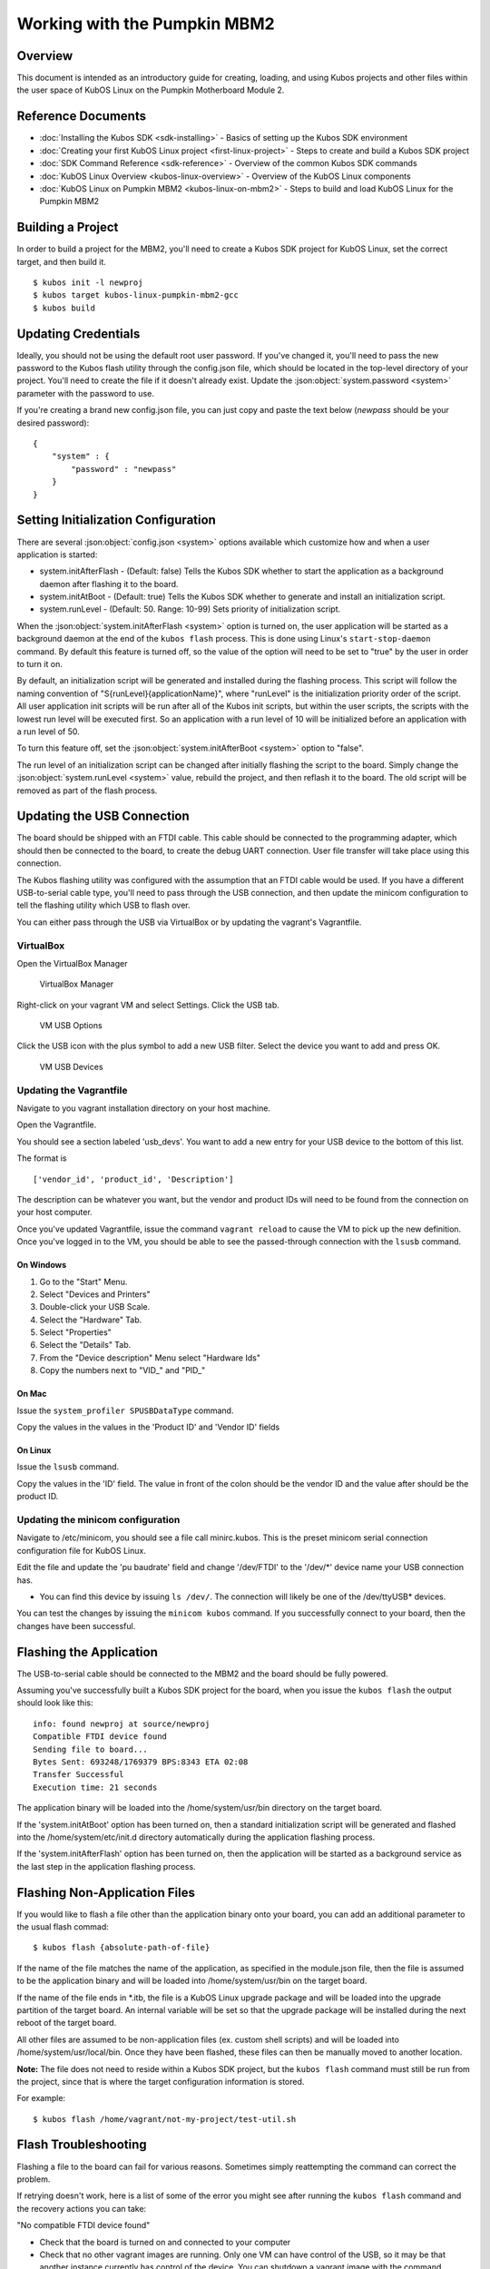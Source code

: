 Working with the Pumpkin MBM2
=============================

Overview
--------

This document is intended as an introductory guide for creating,
loading, and using Kubos projects and other files within the user space
of KubOS Linux on the Pumpkin Motherboard Module 2.

Reference Documents
-------------------

-  :doc:`Installing the Kubos SDK <sdk-installing>` - Basics of
   setting up the Kubos SDK environment
-  :doc:`Creating your first KubOS Linux project <first-linux-project>` - Steps to
   create and build a Kubos SDK project
-  :doc:`SDK Command Reference <sdk-reference>` - Overview of the
   common Kubos SDK commands
-  :doc:`KubOS Linux Overview <kubos-linux-overview>` - Overview of
   the KubOS Linux components
-  :doc:`KubOS Linux on Pumpkin MBM2 <kubos-linux-on-mbm2>` - Steps to
   build and load KubOS Linux for the Pumpkin MBM2

Building a Project
------------------

In order to build a project for the MBM2, you'll need to create a
Kubos SDK project for KubOS Linux, set the correct target, and then
build it.

::

    $ kubos init -l newproj
    $ kubos target kubos-linux-pumpkin-mbm2-gcc
    $ kubos build

.. _updating-credentials:

Updating Credentials
--------------------

Ideally, you should not be using the default root user password. If
you've changed it, you'll need to pass the new password to the Kubos
flash utility through the config.json file, which should be located in
the top-level directory of your project. You'll need to create the file
if it doesn't already exist. Update the :json:object:`system.password <system>` parameter with
the password to use.

If you're creating a brand new config.json file, you can just copy and
paste the text below (*newpass* should be your desired password):

::

    {
        "system" : {
            "password" : "newpass"
        }
    }

Setting Initialization Configuration
------------------------------------

There are several :json:object:`config.json <system>` options available which customize how and
when a user application is started:

-  system.initAfterFlash - (Default: false) Tells the Kubos SDK whether
   to start the application as a background daemon after flashing it to
   the board.
-  system.initAtBoot - (Default: true) Tells the Kubos SDK whether to
   generate and install an initialization script.
-  system.runLevel - (Default: 50. Range: 10-99) Sets priority of
   initialization script.

When the :json:object:`system.initAfterFlash <system>` option is turned on, the user
application will be started as a background daemon at the end of the
``kubos flash`` process. This is done using Linux's
``start-stop-daemon`` command. By default this feature is turned off, so
the value of the option will need to be set to "true" by the user in
order to turn it on.

By default, an initialization script will be generated and installed
during the flashing process. This script will follow the naming
convention of "S{runLevel}{applicationName}", where "runLevel" is the
initialization priority order of the script. All user application init
scripts will be run after all of the Kubos init scripts, but within the
user scripts, the scripts with the lowest run level will be executed
first. So an application with a run level of 10 will be initialized
before an application with a run level of 50.

To turn this feature off, set the :json:object:`system.initAfterBoot <system>` option to
"false".

The run level of an initialization script can be changed after initially
flashing the script to the board. Simply change the :json:object:`system.runLevel <system>`
value, rebuild the project, and then reflash it to the board. The old
script will be removed as part of the flash process.

Updating the USB Connection
---------------------------

The board should be shipped with an FTDI cable. This cable should be
connected to the programming adapter, which should then be connected to
the board, to create the debug UART connection. User file transfer will
take place using this connection.

The Kubos flashing utility was configured with the assumption that an
FTDI cable would be used. If you have a different USB-to-serial cable
type, you'll need to pass through the USB connection, and then update
the minicom configuration to tell the flashing utility which USB to
flash over.

You can either pass through the USB via VirtualBox or by updating the
vagrant's Vagrantfile.

VirtualBox
~~~~~~~~~~

Open the VirtualBox Manager

.. figure:: images/virtualbox.png
   :alt: VirtualBox Manager

   VirtualBox Manager

Right-click on your vagrant VM and select Settings. Click the USB tab.

.. figure:: images/usb_options.png
   :alt: VM USB Options

   VM USB Options

Click the USB icon with the plus symbol to add a new USB filter. Select
the device you want to add and press OK.

.. figure:: images/usb_devices.png
   :alt: VM USB Devices

   VM USB Devices

Updating the Vagrantfile
~~~~~~~~~~~~~~~~~~~~~~~~

Navigate to you vagrant installation directory on your host machine.

Open the Vagrantfile.

You should see a section labeled 'usb\_devs'. You want to add a new
entry for your USB device to the bottom of this list.

The format is

::

    ['vendor_id', 'product_id', 'Description']

The description can be whatever you want, but the vendor and product IDs
will need to be found from the connection on your host computer.

Once you've updated Vagrantfile, issue the command ``vagrant reload`` to
cause the VM to pick up the new definition. Once you've logged in to the
VM, you should be able to see the passed-through connection with the
``lsusb`` command.

On Windows
^^^^^^^^^^

1. Go to the "Start" Menu.
2. Select "Devices and Printers"
3. Double-click your USB Scale.
4. Select the "Hardware" Tab.
5. Select "Properties"
6. Select the "Details" Tab.
7. From the "Device description" Menu select "Hardware Ids"
8. Copy the numbers next to "VID\_" and "PID\_"

On Mac
^^^^^^

Issue the ``system_profiler SPUSBDataType`` command.

Copy the values in the values in the 'Product ID' and 'Vendor ID' fields

On Linux
^^^^^^^^

Issue the ``lsusb`` command.

Copy the values in the 'ID' field. The value in front of the colon
should be the vendor ID and the value after should be the product ID.

Updating the minicom configuration
~~~~~~~~~~~~~~~~~~~~~~~~~~~~~~~~~~

Navigate to /etc/minicom, you should see a file call minirc.kubos. This
is the preset minicom serial connection configuration file for KubOS
Linux.

Edit the file and update the 'pu baudrate' field and change '/dev/FTDI'
to the '/dev/\*' device name your USB connection has.

-  You can find this device by issuing ``ls /dev/``. The connection will
   likely be one of the /dev/ttyUSB\* devices.

You can test the changes by issuing the ``minicom kubos`` command. If
you successfully connect to your board, then the changes have been
successful.

Flashing the Application
------------------------

The USB-to-serial cable should be connected to the MBM2 and the board 
should be fully powered.

Assuming you've successfully built a Kubos SDK project for the board, 
when you issue the ``kubos flash`` the output should look like this:

::

    info: found newproj at source/newproj
    Compatible FTDI device found
    Sending file to board...
    Bytes Sent: 693248/1769379 BPS:8343 ETA 02:08
    Transfer Successful
    Execution time: 21 seconds

The application binary will be loaded into the /home/system/usr/bin
directory on the target board.

If the 'system.initAtBoot' option has been turned on, then a standard
initialization script will be generated and flashed into the
/home/system/etc/init.d directory automatically during the application
flashing process.

If the 'system.initAfterFlash' option has been turned on, then the
application will be started as a background service as the last step in
the application flashing process.

Flashing Non-Application Files
------------------------------

If you would like to flash a file other than the application binary onto
your board, you can add an additional parameter to the usual flash
commad:

::

    $ kubos flash {absolute-path-of-file}

If the name of the file matches the name of the application, as
specified in the module.json file, then the file is assumed to be the
application binary and will be loaded into /home/system/usr/bin on the
target board.

If the name of the file ends in \*.itb, the file is a KubOS Linux
upgrade package and will be loaded into the upgrade partition of the
target board. An internal variable will be set so that the upgrade
package will be installed during the next reboot of the target board.

All other files are assumed to be non-application files (ex. custom
shell scripts) and will be loaded into /home/system/usr/local/bin. Once
they have been flashed, these files can then be manually moved to
another location.

**Note:** The file does not need to reside within a Kubos SDK project,
but the ``kubos flash`` command must still be run from the project,
since that is where the target configuration information is stored.

For example:

::

    $ kubos flash /home/vagrant/not-my-project/test-util.sh
    
.. _flash-troubleshooting:

Flash Troubleshooting
---------------------

Flashing a file to the board can fail for various reasons. Sometimes
simply reattempting the command can correct the problem.

If retrying doesn't work, here is a list of some of the error you might
see after running the ``kubos flash`` command and the recovery actions
you can take:

"No compatible FTDI device found"

-  Check that the board is turned on and connected to your computer
-  Check that no other vagrant images are running. Only one VM can have
   control of the USB, so it may be that another instance currently has
   control of the device. You can shutdown a vagrant image with the
   command ``vagrant halt``
-  Verify that the USB is showing up within the vagrant environment with
   the ``lsusb`` command. You should see an FTDI device
-  Verify that the USB has been mapped to a linux device. Issue the
   command ``ls /dev``. You should see a /dev/ttyUSB\* device. If you
   don't, try rebooting your vagrant image (``vagrant halt``,
   ``vagrant up``)

"Transfer Failed: Connection Failed"

-  The SDK was unable to connect to the board
-  Verify that the USB has been mapped to a linux device. Issue the
   command ``ls /dev``. You should see a /dev/ttyUSB\* device. If you
   don't, try rebooting your vagrant image (``vagrant halt``,
   ``vagrant up``)
-  If this error occurs after the transfer process has started, then the
   SDK likely lost connection to the board. Verify that the board is
   still correctly connected and powered and try the flash command
   again.

"Transfer Failed: Invalid Password"

-  The SDK was unable to log into the board. Verify that the password is
   correctly defined in your config.json file by issuing the
   ``kubos config`` command.

System appears to have hung

-  If for some reason file transfer fails, it can take a couple minutes
   for the connection to time out and return control.
-  If you've waited a couple minutes and the system still appears hung,
   please let us know so that we can open a bug report.

Debug Console
-------------

If the MBM2 is correctly connected to your host computer, you should see
a /dev/ttyUSB\* device in your vagrant VM. The VM is set up to
automatically forward any FTDI cables that connect to a /dev/FTDI device
for ease-of-use.

The vagrant image comes pre-packaged with a minicom serial connection
configuration file for the board debug uart port. You can connect with
this configuration file using the command

::

    $ minicom kubos

Alternatively, you can manually create a serial connection with minicom
(or other terminal application) using the following connection
configuration:

+-------------+----------+
| Setting     | Value    |
+=============+==========+
| Baudrate    | 115200   |
+-------------+----------+
| Bits        | 8        |
+-------------+----------+
| Parity      | N        |
+-------------+----------+
| Stop Bits   | 1        |
+-------------+----------+

Once connected, you can log in using either a user that you've created,
or root, which has a default password of 'Kubos123'.

Fully logged in, the console should look like this:

::

    Welcome to KubOS Linux

    Kubos login: root
    Password: 
    Jan  1 00:00:16 login[212]: root login on 'ttyS0'
    ~ # 

Manual File Transfer
--------------------

If for some reason you want to manually transfer a specific file onto
the board, for example a custom script, you'll need to do the following:

Connect to the board through minicom (the file transfer protocol is not
guaranteed to work with any other terminal program)

::

    $ minicom kubos

Login to the board

::

    Welcome to minicom 2.7

    OPTIONS: I18n
    Compiled on Feb  7 2016, 13:37:27.
    Port /dev/FTDI, 21:26:43

    Press CTRL-A Z for help on special keys


    Welcome to KubOS Linux
    (none) login: root
    Password:
    Jan  1 00:00:11 login[210]: root login on 'ttyS0'
    ~ #

Navigate to the location you'd like the received file to go.

::

    ~ # mkdir righthere
    ~ # cd righthere
    ~/righthere #

Issue the zModem command to prep the board to receive a file

::

    $ rz -bZ

Press **Ctrl+a**, then press **s** to open the minicom file transfer
dialog.

::

    +-[Upload]--+
    | zmodem    |
    | ymodem    |
    | xmodem    |
    | kermit    |
    | ascii     |
    +-----------+

Select zmodem

::

    +-------------------[Select one or more files for upload]-------------------+
    |Directory: /home/vagrant                                                   |
    | [..]                                                                      |
    | [linux]                                                                   |
    | [newprj]                                                                  |
    | minicom.log                                                               |
    |                                                                           |
    |              ( Escape to exit, Space to tag )                             |
    +---------------------------------------------------------------------------+

                   [Goto]  [Prev]  [Show]   [Tag]  [Untag] [Okay]

Select the file to send:

Press ``g`` to open the Goto dialog and navigate to the desired folder
(full pathname required).

Press enter to open the file selector dialog and specify the file you
want within the current folder.

::

    +-------------------[Select one or more files for upload]-------------------+
    |Directory: /home/vagrant/linux/build/kubos-linux-pumpkin-mbm2-gcc/source   |
    | [..]                                                                      |
    | [CMakeFiles]                                                              |
    | CMakeLists.txt                                                            |
    | CTestTestfile.cmake                                                       |
    | cmake_install.cmake                                                       |
    | linux                                                                     |
    | linux.map                                                                 |
    |                +-----------------------------------------+                |
    |                |No file selected - enter filename:       |                |
    |                |> linux                                  |                |
    |                +-----------------------------------------+                |
    |                                                                           |
    |              ( Escape to exit, Space to tag )                             |
    +---------------------------------------------------------------------------+

                   [Goto]  [Prev]  [Show]   [Tag]  [Untag] [Okay]

You should see a progress dialog as your file is transferred to the
board.

::

    +-----------[zmodem upload - Press CTRL-C to quit]------------+
    |^XB00000000000000rz waiting to receive.Sending: linux        |
    |Bytes Sent:  41984/  99084   BPS:8905     ETA 00:06          |
    |                                                             |
    |                                                             |
    |                                                             |
    |                                                             |
    |                                                             |
    +-------------------------------------------------------------+

Once file transfer is complete, you should be able to press enter and
use your new file

::

    +-----------[zmodem upload - Press CTRL-C to quit]------------+
    |^XB00000000000000rz waiting to receive.Sending: linux        |
    |Bytes Sent:  99084   BPS:7982                                |
    |                                                             |
    |Transfer complete                                            |
    |                                                             |
    | READY: press any key to continue...                         |
    |                                                             |
    +-------------------------------------------------------------+

Press **Ctrl+a**, then **q** to bring up the dialog to exit minicom. Hit
enter to quit without reset.

Example Program
---------------

Let's walk through the steps to create the example KubOS Linux project.

Initialize the project

::

    $ kubos init --linux newproj

Move into the project folder

::

    $ cd newproj

Set the project target

::

    $ kubos target kubos-linux-pumpkin-mbm2-gcc

Build the project

::

    $ kubos build

Flash the project

::

    $ kubos flash

Log into the board

::

    $ minicom kubos
    Login: root/Kubos123

Run the example application

::

    $ newproj

Output should look like this:

::

    Initializing CSP
    Starting example tasks
    Ping result 80 [ms]
    Packet received on MY_PORT: Hello World
    Ping result 90 [ms]
    Packet received on MY_PORT: Hello World
    Ping result -1 [ms]
    Packet received on MY_PORT: Hello World
    Ping result 60 [ms]
    Packet received on MY_PORT: Hello World
    Ping result 50 [ms]
    Packet received on MY_PORT: Hello World

Press **Ctrl+C** to exit execution.

Press **Ctrl+A**, then **Q** to exit minicom.

.. todo:: 

    Using Peripherals
    <--------------->

User Accounts
-------------

In general, it is preferred to use a non-root user account to interact
with a Linux system. A default user account 'kubos' is included with
KubOS Linux. Other user accounts can be created using the standard Linux
commands (``adduser``, ``useradd``, etc).

All user accounts should have a home directory in the format
'/home/{username}'.

The ``passwd`` command can be used to change the password of existing user
accounts.

If you change the root user's password, be sure to also update the password in
any :ref:`Kubos SDK project configurations <updating-credentials>`.

KubOS Linux File System
-----------------------

There are a few key directories residing within the KubOS Linux user
space.

/home
~~~~~

All user-created files should reside under the /home directory. This
directory maps to separate partitions from the root file system. As a
result, all files here will remain unchanged if the system goes through
a kernel upgrade or downgrade.

The home directories of all user accounts, except root, should live
under this directory.

--------------

**Any files not residing under the /home directory will be destroyed
during an upgrade/downgrade** 

--------------

The Pumpkin MBM2 has multiple user data partitions available, one on each storage
device. 

eMMC
^^^^

The user partition on the eMMC device is used as the primary user data storage area.
All system-related `/home/` paths will reside here.

/home/usr/bin
#############

All user-created applications will be loaded into this folder during the
``kubos flash`` process. The directory is included in the system's PATH,
so applications can then be called directly from anywhere, without
needing to know the full file path.

/home/usr/local/bin
###################

All user-created non-application files will be loaded into this folder
during the ``kubos flash`` process. There is currently not a way to set
a destination folder for the ``kubos flash`` command, so if a different
endpoint directory is desired, the files will need to be manually moved.

/home/etc/init.d
################

All user-application initialization scripts live under this directory.
The naming format is 'S{run-level}{application}'.

uSD - /home/microsd
^^^^^^^^^^^^^^^^^^^

This directory points to a partition on the microSD device included with the 
base Beaglebone Black board

.. todo::

    SD over SPI - /home/spisd
    (header characters here)
    
    This directory points to a partition on the SD over SPI device included as a
    peripheral device of the Pumpkin MBM2 board.
    
    EEPROM - /home/eeprom
    (header characters here)
    
    This directory points to the available space of the EEPROM storage included with 
    the base Beaglebone Black board. There are 4KB of space available for use.
    
    .. note:: 
    
        While EEPROM storage is more stable and safe than MMC/SD, it also has a much
        more limited number of writes available. This storage should be used carefully.
